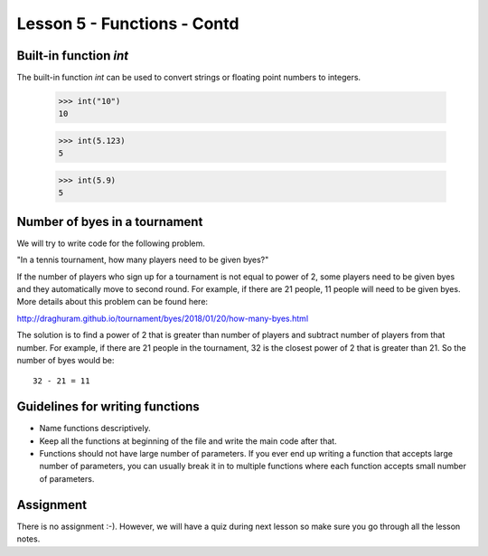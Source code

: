 
Lesson 5 - Functions - Contd
============================

Built-in function `int`
-----------------------

The built-in function `int` can be used to convert strings or floating
point numbers to integers.

    >>> int("10")
    10

    >>> int(5.123)
    5

    >>> int(5.9)
    5

Number of byes in a tournament
------------------------------

We will try to write code for the following problem.

"In a tennis tournament, how many players need to be given byes?"

If the number of players who sign up for a tournament is not equal to
power of 2, some players need to be given byes and they automatically
move to second round. For example, if there are 21 people, 11 people
will need to be given byes. More details about this problem can be
found here:

http://draghuram.github.io/tournament/byes/2018/01/20/how-many-byes.html

The solution is to find a power of 2 that is greater than number of
players and subtract number of players from that number. For example,
if there are 21 people in the tournament, 32 is the closest power of 2
that is greater than 21. So the number of byes would be::

    32 - 21 = 11

Guidelines for writing functions
--------------------------------

- Name functions descriptively.

- Keep all the functions at beginning of the file and write the main
  code after that.

- Functions should not have large number of parameters. If you ever
  end up writing a function that accepts large number of parameters,
  you can usually break it in to multiple functions where each
  function accepts small number of parameters.

Assignment
----------

There is no assignment :-). However, we will have a quiz during next
lesson so make sure you go through all the lesson notes.
